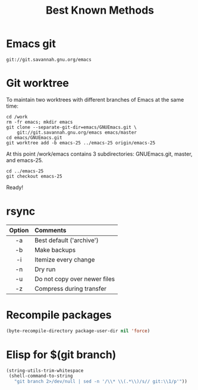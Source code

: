 #+TITLE: Best Known Methods

* Emacs git
src_shell{git://git.savannah.gnu.org/emacs}


* Git worktree
To maintain two worktrees with different branches of Emacs at the same time:

#+NAME: bkm:git-worktrees
#+BEGIN_SRC shell
cd /work
rm -fr emacs; mkdir emacs
git clone --separate-git-dir=emacs/GNUEmacs.git \
	git://git.savannah.gnu.org/emacs emacs/master
cd emacs/GNUEmacs.git
git worktree add -b emacs-25 ../emacs-25 origin/emacs-25
#+END_SRC

At this point /work/emacs contains 3 subdirectories: GNUEmacs.git, master, and
emacs-25.

#+NAME: git worktrees for emacs continued
#+BEGIN_SRC shell
cd ../emacs-25
git checkout emacs-25
#+END_SRC

Ready!


* rsync

|--------+------------------------------|
| <c>    | <l>                          |
| Option | Comments                     |
|--------+------------------------------|
| -a     | Best default ('archive')     |
| -b     | Make backups                 |
| -i     | Itemize every change         |
| -n     | Dry run                      |
| -u     | Do not copy over newer files |
| -z     | Compress during transfer     |
|--------+------------------------------|


* Recompile packages

#+NAME: bkm:elisp:recompile-packages
#+BEGIN_SRC emacs-lisp
(byte-recompile-directory package-user-dir nil 'force)
#+END_SRC


* Elisp for $(git branch)

#+NAME: bkm:elisp:git-branch-as-string
#+BEGIN_SRC emacs-lisp
(string-utils-trim-whitespace
 (shell-command-to-string
   "git branch 2>/dev/null | sed -n '/\\* \\(.*\\)/s// git:\\1/p'"))
#+END_SRC
